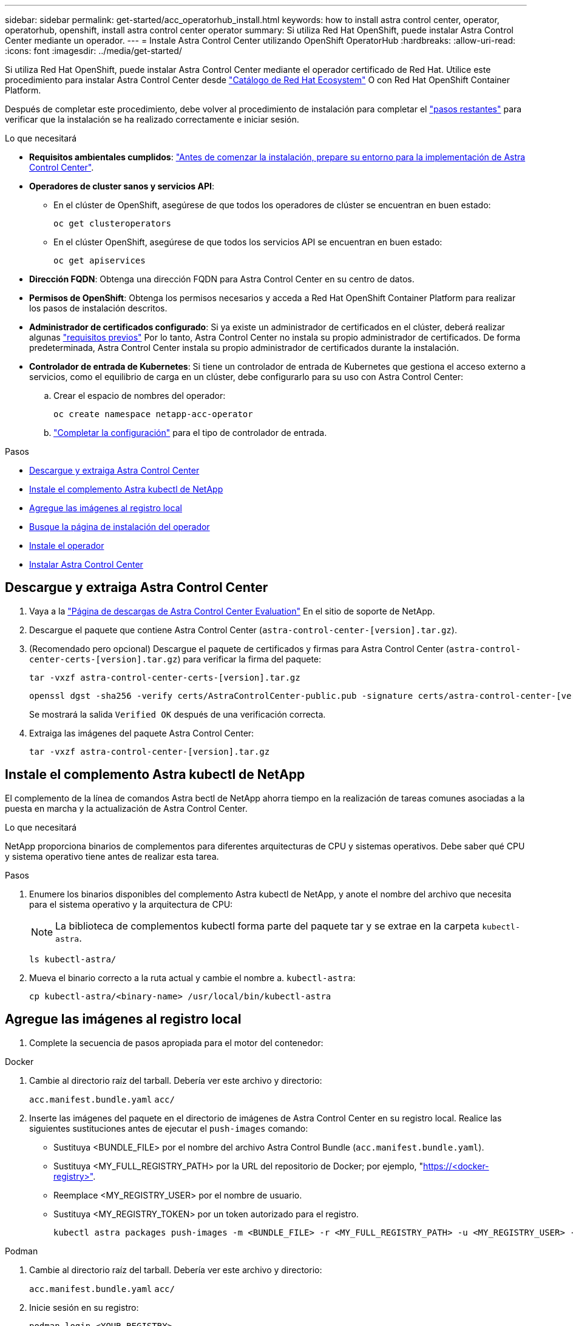 ---
sidebar: sidebar 
permalink: get-started/acc_operatorhub_install.html 
keywords: how to install astra control center, operator, operatorhub, openshift, install astra control center operator 
summary: Si utiliza Red Hat OpenShift, puede instalar Astra Control Center mediante un operador. 
---
= Instale Astra Control Center utilizando OpenShift OperatorHub
:hardbreaks:
:allow-uri-read: 
:icons: font
:imagesdir: ../media/get-started/


[role="lead"]
Si utiliza Red Hat OpenShift, puede instalar Astra Control Center mediante el operador certificado de Red Hat. Utilice este procedimiento para instalar Astra Control Center desde https://catalog.redhat.com/software/operators/explore["Catálogo de Red Hat Ecosystem"^] O con Red Hat OpenShift Container Platform.

Después de completar este procedimiento, debe volver al procedimiento de instalación para completar el link:../get-started/install_acc.html#verify-system-status["pasos restantes"^] para verificar que la instalación se ha realizado correctamente e iniciar sesión.

.Lo que necesitará
* *Requisitos ambientales cumplidos*: link:requirements.html["Antes de comenzar la instalación, prepare su entorno para la implementación de Astra Control Center"^].
* *Operadores de cluster sanos y servicios API*:
+
** En el clúster de OpenShift, asegúrese de que todos los operadores de clúster se encuentran en buen estado:
+
[source, console]
----
oc get clusteroperators
----
** En el clúster OpenShift, asegúrese de que todos los servicios API se encuentran en buen estado:
+
[source, console]
----
oc get apiservices
----


* *Dirección FQDN*: Obtenga una dirección FQDN para Astra Control Center en su centro de datos.
* *Permisos de OpenShift*: Obtenga los permisos necesarios y acceda a Red Hat OpenShift Container Platform para realizar los pasos de instalación descritos.
* *Administrador de certificados configurado*: Si ya existe un administrador de certificados en el clúster, deberá realizar algunas link:../get-started/cert-manager-prereqs.html["requisitos previos"^] Por lo tanto, Astra Control Center no instala su propio administrador de certificados. De forma predeterminada, Astra Control Center instala su propio administrador de certificados durante la instalación.
* *Controlador de entrada de Kubernetes*: Si tiene un controlador de entrada de Kubernetes que gestiona el acceso externo a servicios, como el equilibrio de carga en un clúster, debe configurarlo para su uso con Astra Control Center:
+
.. Crear el espacio de nombres del operador:
+
[listing]
----
oc create namespace netapp-acc-operator
----
.. link:../get-started/install_acc.html#set-up-ingress-for-load-balancing["Completar la configuración"^] para el tipo de controlador de entrada.




.Pasos
* <<Descargue y extraiga Astra Control Center>>
* <<Instale el complemento Astra kubectl de NetApp>>
* <<Agregue las imágenes al registro local>>
* <<Busque la página de instalación del operador>>
* <<Instale el operador>>
* <<Instalar Astra Control Center>>




== Descargue y extraiga Astra Control Center

. Vaya a la https://mysupport.netapp.com/site/downloads/evaluation/astra-control-center["Página de descargas de Astra Control Center Evaluation"^] En el sitio de soporte de NetApp.
. Descargue el paquete que contiene Astra Control Center (`astra-control-center-[version].tar.gz`).
. (Recomendado pero opcional) Descargue el paquete de certificados y firmas para Astra Control Center (`astra-control-center-certs-[version].tar.gz`) para verificar la firma del paquete:
+
[source, console]
----
tar -vxzf astra-control-center-certs-[version].tar.gz
----
+
[source, console]
----
openssl dgst -sha256 -verify certs/AstraControlCenter-public.pub -signature certs/astra-control-center-[version].tar.gz.sig astra-control-center-[version].tar.gz
----
+
Se mostrará la salida `Verified OK` después de una verificación correcta.

. Extraiga las imágenes del paquete Astra Control Center:
+
[source, console]
----
tar -vxzf astra-control-center-[version].tar.gz
----




== Instale el complemento Astra kubectl de NetApp

El complemento de la línea de comandos Astra bectl de NetApp ahorra tiempo en la realización de tareas comunes asociadas a la puesta en marcha y la actualización de Astra Control Center.

.Lo que necesitará
NetApp proporciona binarios de complementos para diferentes arquitecturas de CPU y sistemas operativos. Debe saber qué CPU y sistema operativo tiene antes de realizar esta tarea.

.Pasos
. Enumere los binarios disponibles del complemento Astra kubectl de NetApp, y anote el nombre del archivo que necesita para el sistema operativo y la arquitectura de CPU:
+

NOTE: La biblioteca de complementos kubectl forma parte del paquete tar y se extrae en la carpeta `kubectl-astra`.

+
[source, console]
----
ls kubectl-astra/
----
. Mueva el binario correcto a la ruta actual y cambie el nombre a. `kubectl-astra`:
+
[source, console]
----
cp kubectl-astra/<binary-name> /usr/local/bin/kubectl-astra
----




== Agregue las imágenes al registro local

. Complete la secuencia de pasos apropiada para el motor del contenedor:


[role="tabbed-block"]
====
.Docker
--
. Cambie al directorio raíz del tarball. Debería ver este archivo y directorio:
+
`acc.manifest.bundle.yaml`
`acc/`

. Inserte las imágenes del paquete en el directorio de imágenes de Astra Control Center en su registro local. Realice las siguientes sustituciones antes de ejecutar el `push-images` comando:
+
** Sustituya <BUNDLE_FILE> por el nombre del archivo Astra Control Bundle (`acc.manifest.bundle.yaml`).
** Sustituya <MY_FULL_REGISTRY_PATH> por la URL del repositorio de Docker; por ejemplo, "https://<docker-registry>"[].
** Reemplace <MY_REGISTRY_USER> por el nombre de usuario.
** Sustituya <MY_REGISTRY_TOKEN> por un token autorizado para el registro.
+
[source, console]
----
kubectl astra packages push-images -m <BUNDLE_FILE> -r <MY_FULL_REGISTRY_PATH> -u <MY_REGISTRY_USER> -p <MY_REGISTRY_TOKEN>
----




--
.Podman
--
. Cambie al directorio raíz del tarball. Debería ver este archivo y directorio:
+
`acc.manifest.bundle.yaml`
`acc/`

. Inicie sesión en su registro:
+
[source, console]
----
podman login <YOUR_REGISTRY>
----
. Prepare y ejecute una de las siguientes secuencias de comandos personalizadas para la versión de Podman que utilice. Sustituya <MY_FULL_REGISTRY_PATH> por la URL del repositorio que incluye cualquier subdirectorio.
+
[source, subs="specialcharacters,quotes"]
----
*Podman 4*
----
+
[source, console]
----
export REGISTRY=<MY_FULL_REGISTRY_PATH>
export PACKAGENAME=acc
export PACKAGEVERSION=22.11.0-82
export DIRECTORYNAME=acc
for astraImageFile in $(ls ${DIRECTORYNAME}/images/*.tar) ; do
astraImage=$(podman load --input ${astraImageFile} | sed 's/Loaded image: //')
astraImageNoPath=$(echo ${astraImage} | sed 's:.*/::')
podman tag ${astraImageNoPath} ${REGISTRY}/netapp/astra/${PACKAGENAME}/${PACKAGEVERSION}/${astraImageNoPath}
podman push ${REGISTRY}/netapp/astra/${PACKAGENAME}/${PACKAGEVERSION}/${astraImageNoPath}
done
----
+
[source, subs="specialcharacters,quotes"]
----
*Podman 3*
----
+
[source, console]
----
export REGISTRY=<MY_FULL_REGISTRY_PATH>
export PACKAGENAME=acc
export PACKAGEVERSION=22.11.0-82
export DIRECTORYNAME=acc
for astraImageFile in $(ls ${DIRECTORYNAME}/images/*.tar) ; do
astraImage=$(podman load --input ${astraImageFile} | sed 's/Loaded image: //')
astraImageNoPath=$(echo ${astraImage} | sed 's:.*/::')
podman tag ${astraImageNoPath} ${REGISTRY}/netapp/astra/${PACKAGENAME}/${PACKAGEVERSION}/${astraImageNoPath}
podman push ${REGISTRY}/netapp/astra/${PACKAGENAME}/${PACKAGEVERSION}/${astraImageNoPath}
done
----
+

NOTE: La ruta de acceso de imagen que crea el script debe parecerse a la siguiente, dependiendo de la configuración del Registro: `https://netappdownloads.jfrog.io/docker-astra-control-prod/netapp/astra/acc/22.11.0-82/image:version`



--
====


== Busque la página de instalación del operador

. Realice uno de los siguientes procedimientos para acceder a la página de instalación del operador:
+
** Desde la consola web de Red Hat OpenShift:
+
... Inicie sesión en la IU de OpenShift Container Platform.
... En el menú lateral, seleccione *operadores > OperatorHub*.
... Busque y seleccione el operador Centro de control Astra de NetApp.


+
image:openshift_operatorhub.png["Esta imagen muestra la página de instalación de Astra Control Center desde la interfaz de usuario de OpenShift Container Platform"]

** En el catálogo de ecosistemas de Red Hat:
+
... Seleccione Astra Control Center de NetApp https://catalog.redhat.com/software/operators/detail/611fd22aaf489b8bb1d0f274["operador"^].
... Seleccione *desplegar y utilizar*.




+
image:red_hat_catalog.png["Esta imagen muestra la página general de Astra Control Center que está disponible en Red Ecosystem Catalog"]





== Instale el operador

. Complete la página *Install Operator* e instale el operador:
+

NOTE: El operador estará disponible en todos los espacios de nombres del clúster.

+
.. Seleccione el espacio de nombres del operador o. `netapp-acc-operator` el espacio de nombres se creará automáticamente como parte de la instalación del operador.
.. Seleccione una estrategia de aprobación manual o automática.
+

NOTE: Se recomienda la aprobación manual. Solo debe tener una instancia de operador en ejecución por clúster.

.. Seleccione *instalar*.
+

NOTE: Si ha seleccionado una estrategia de aprobación manual, se le pedirá que apruebe el plan de instalación manual para este operador.



. Desde la consola, vaya al menú OperatorHub y confirme que el operador se ha instalado correctamente.




== Instalar Astra Control Center

. Desde la consola de la pestaña *Astra Control Center* del operador Astra Control Center, seleccione *Crear AstraControlCenter*.image:openshift_acc-operator_details.png["Esta imagen muestra la página del operador de Astra Control Center que tiene seleccionada la ficha Astra Control Center"]
. Complete el `Create AstraControlCenter` campo de formulario:
+
.. Mantenga o ajuste el nombre del Centro de control de Astra.
.. Agregue etiquetas para Astra Control Center.
.. Habilitar o deshabilitar AutoSupport. Se recomienda conservar la funcionalidad de AutoSupport.
.. Introduzca el FQDN o la dirección IP de Astra Control Center. No entre `http://` o. `https://` en el campo de dirección.
.. Introduzca la versión de Astra Control Center; por ejemplo, 22.04.1.
.. Introduzca un nombre de cuenta, una dirección de correo electrónico y un apellido de administrador.
.. Seleccione una política de reclamaciones de volumen de `Retain`, `Recycle`, o. `Delete`. El valor predeterminado es `Retain`.
.. Seleccione el tipo de entrada:
+
*** *`Generic`* (`ingressType: "Generic"`) (Predeterminado)
+
Utilice esta opción cuando tenga otro controlador de entrada en uso o prefiera utilizar su propio controlador de entrada. Después de implementar Astra Control Center, deberá configurar el link:../get-started/install_acc.html#set-up-ingress-for-load-balancing["controlador de entrada"^] Para exponer Astra Control Center con una URL.

*** *`AccTraefik`* (`ingressType: "AccTraefik"`)
+
Utilice esta opción cuando prefiera no configurar un controlador de entrada. Esto despliega el Astra Control Center `traefik` Puerta de enlace como servicio de tipo "LoadBalancer" de Kubernetes.

+
Astra Control Center utiliza un servicio del tipo "LoadBalancer" (`svc/traefik` En el espacio de nombres de Astra Control Center) y requiere que se le asigne una dirección IP externa accesible. Si se permiten equilibradores de carga en su entorno y aún no tiene uno configurado, puede utilizar MetalLB u otro equilibrador de carga de servicio externo para asignar una dirección IP externa al servicio. En la configuración interna del servidor DNS, debe apuntar el nombre DNS elegido para Astra Control Center a la dirección IP con equilibrio de carga.

+

NOTE: Para obtener más información sobre el tipo de servicio de "LoadBalancer" y la entrada, consulte link:../get-started/requirements.html["Requisitos"^].



.. En *Registro de imágenes*, introduzca la ruta de registro de la imagen del contenedor local. No entre `http://` o. `https://` en el campo de dirección.
.. Si utiliza un registro de imágenes que requiere autenticación, introduzca el secreto de imagen.
+

NOTE: Si utiliza un registro que requiere autenticación, <<Cree un secreto de registro,cree un secreto en el clúster>>.

.. Introduzca el nombre del administrador.
.. Configure el escalado de recursos.
.. Proporcione la clase de almacenamiento predeterminada.
+

NOTE: Si se configura una clase de almacenamiento predeterminada, asegúrese de que es la única clase de almacenamiento que tiene la anotación predeterminada.

.. Defina las preferencias de manejo de CRD.


. Seleccione la vista YAML para revisar los ajustes seleccionados.
. Seleccione `Create`.




== Cree un secreto de registro

Si utiliza un registro que requiere autenticación, cree un secreto en el clúster OpenShift y escriba el nombre secreto en el `Create AstraControlCenter` campo de formulario.

. Cree un espacio de nombres para el operador Astra Control Center:
+
[listing]
----
oc create ns [netapp-acc-operator or custom namespace]
----
. Cree un secreto en este espacio de nombres:
+
[listing]
----
oc create secret docker-registry astra-registry-cred n [netapp-acc-operator or custom namespace] --docker-server=[your_registry_path] --docker username=[username] --docker-password=[token]
----
+

NOTE: Astra Control sólo admite secretos de registro Docker.

. Complete los campos restantes en <<Instalar Astra Control Center,El campo de formulario Create AstraControlCenter>>.




== El futuro

Complete el link:../get-started/install_acc.html#verify-system-status["pasos restantes"^] Para verificar que Astra Control Center se ha instalado correctamente, configure un controlador de entrada (opcional) e inicie sesión en la interfaz de usuario. Además, tendrá que realizar link:setup_overview.html["tareas de configuración"^] tras completar la instalación.
